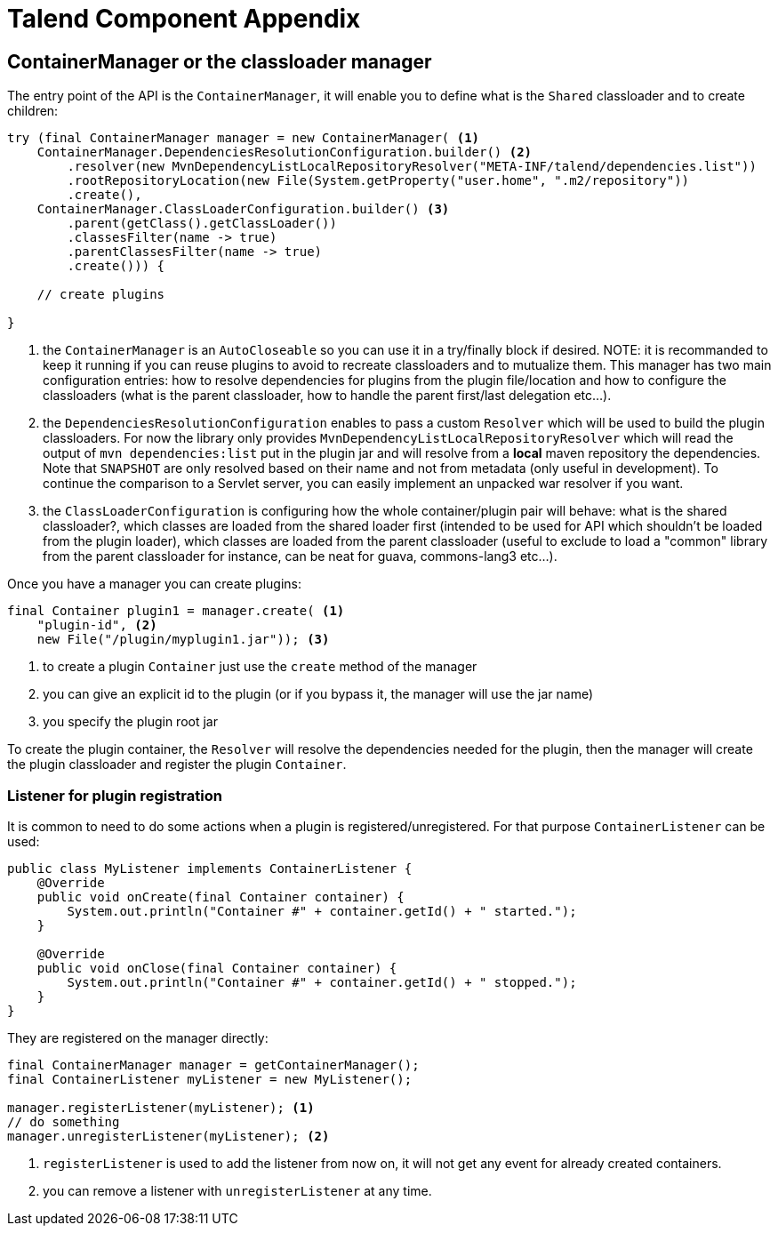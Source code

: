 = Talend Component Appendix

== ContainerManager or the classloader manager

The entry point of the API is the `ContainerManager`, it will enable
you to define what is the `Shared` classloader and to create children:

[source,java,indent=0,subs="verbatim,quotes,attributes"]
----
try (final ContainerManager manager = new ContainerManager( <1>
    ContainerManager.DependenciesResolutionConfiguration.builder() <2>
        .resolver(new MvnDependencyListLocalRepositoryResolver("META-INF/talend/dependencies.list"))
        .rootRepositoryLocation(new File(System.getProperty("user.home", ".m2/repository"))
        .create(),
    ContainerManager.ClassLoaderConfiguration.builder() <3>
        .parent(getClass().getClassLoader())
        .classesFilter(name -> true)
        .parentClassesFilter(name -> true)
        .create())) {

    // create plugins

}
----

<1> the `ContainerManager` is an `AutoCloseable` so you can use it in a try/finally block if desired.
NOTE: it is recommanded to keep it running if you can reuse plugins to avoid to recreate classloaders and to
mutualize them. This manager has two main configuration entries: how to resolve dependencies for plugins from the plugin
file/location and how to configure the classloaders (what is the parent classloader, how to handle the parent first/last
delegation etc...).


<2> the `DependenciesResolutionConfiguration` enables to pass a custom `Resolver` which will be used to build the plugin classloaders.
For now the library only provides `MvnDependencyListLocalRepositoryResolver` which will read the output of `mvn dependencies:list`
put in the plugin jar and will resolve from a *local* maven repository the dependencies. Note that `SNAPSHOT` are only resolved based on their name
and not from metadata (only useful in development). To continue the comparison to a Servlet server, you can easily implement an unpacked war resolver if you want.

<3> the `ClassLoaderConfiguration` is configuring how the whole container/plugin pair will behave: what is the shared classloader?, which classes
are loaded from the shared loader first (intended to be used for API which shouldn't be loaded from the plugin loader), which classes are loaded from
the parent classloader (useful to exclude to load a "common" library from the parent classloader for instance, can be neat for guava, commons-lang3 etc...).

Once you have a manager you can create plugins:

[source,java,indent=0,subs="verbatim,quotes,attributes"]
----
final Container plugin1 = manager.create( <1>
    "plugin-id", <2>
    new File("/plugin/myplugin1.jar")); <3>
----

<1> to create a plugin `Container` just use the `create` method of the manager

<2> you can give an explicit id to the plugin (or if you bypass it, the manager will use the jar name)

<3> you specify the plugin root jar

To create the plugin container, the `Resolver` will resolve the dependencies needed for the plugin, then the manager will
create the plugin classloader and register the plugin `Container`.

=== Listener for plugin registration

It is common to need to do some actions when a plugin is registered/unregistered. For that purpose `ContainerListener` can be used:

[source,java,indent=0,subs="verbatim,quotes,attributes"]
----
public class MyListener implements ContainerListener {
    @Override
    public void onCreate(final Container container) {
        System.out.println("Container #" + container.getId() + " started.");
    }

    @Override
    public void onClose(final Container container) {
        System.out.println("Container #" + container.getId() + " stopped.");
    }
}
----

They are registered on the manager directly:

[source,java,indent=0,subs="verbatim,quotes,attributes"]
----
final ContainerManager manager = getContainerManager();
final ContainerListener myListener = new MyListener();

manager.registerListener(myListener); <1>
// do something
manager.unregisterListener(myListener); <2>
----

<1> `registerListener` is used to add the listener from now on, it will not get any event for already created containers.

<2> you can remove a listener with `unregisterListener` at any time.
